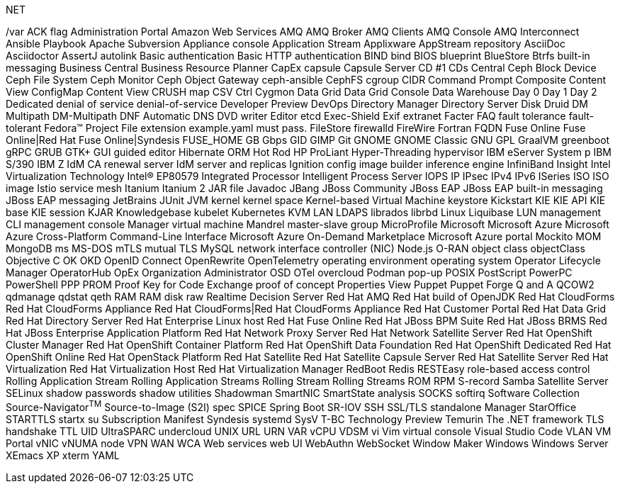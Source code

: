 .NET
// suppress inspection "IncorrectFormatting" for whole file
/var
ACK flag
Administration Portal
Amazon Web Services
AMQ
AMQ Broker
AMQ Clients
AMQ Console
AMQ Interconnect
Ansible Playbook
Apache Subversion
Appliance console
Application Stream
Applixware
AppStream repository
AsciiDoc
Asciidoctor
AssertJ
autolink
Basic authentication
Basic HTTP authentication
BIND
bind
BIOS
blueprint
BlueStore
Btrfs
built-in messaging
Business Central
Business Resource Planner
CapEx
capsule
Capsule Server
CD #1
CDs
Central
Ceph Block Device
Ceph File System
Ceph Monitor
Ceph Object Gateway
ceph-ansible
CephFS
cgroup
CIDR
Command Prompt
Composite Content View
ConfigMap
Content View
CRUSH map
CSV
Ctrl
Cygmon
Data Grid
Data Grid Console
Data Warehouse
Day 0
Day 1
Day 2
Dedicated
denial of service
denial-of-service
Developer Preview
DevOps
Directory Manager
Directory Server
Disk Druid
DM Multipath
DM-Multipath
DNF Automatic
DNS
DVD writer
Editor
etcd
Exec-Shield
Exif
extranet
Facter
FAQ
fault tolerance
fault-tolerant
Fedora™ Project
File extension example.yaml must pass.
FileStore
firewalld
FireWire
Fortran
FQDN
Fuse Online
Fuse Online|Red Hat Fuse Online|Syndesis
FUSE_HOME
GB
Gbps
GID
GIMP
Git
GNOME
GNOME Classic
GNU
GPL
GraalVM
greenboot
gRPC
GRUB
GTK+
GUI
guided editor
Hibernate ORM
Hot Rod
HP ProLiant
Hyper-Threading
hypervisor
IBM eServer System p
IBM S/390
IBM Z
IdM CA renewal server
IdM server and replicas
Ignition config
image builder
inference engine
InfiniBand
Insight
Intel Virtualization Technology
Intel(R) EP80579 Integrated Processor
Intelligent Process Server
IOPS
IP
IPsec
IPv4
IPv6
ISeries
ISO
ISO image
Istio service mesh
Itanium
Itanium 2
JAR file
Javadoc
JBang
JBoss Community
JBoss EAP
JBoss EAP built-in messaging
JBoss EAP messaging
JetBrains
JUnit
JVM
kernel
kernel space
Kernel-based Virtual Machine
keystore
Kickstart
KIE
KIE API
KIE base
KIE session
KJAR
Knowledgebase
kubelet
Kubernetes
KVM
LAN
LDAPS
librados
librbd
Linux
Liquibase
LUN
management CLI
management console
Manager virtual machine
Mandrel
master-slave group
MicroProfile
Microsoft
Microsoft Azure
Microsoft Azure Cross-Platform Command-Line Interface
Microsoft Azure On-Demand Marketplace
Microsoft Azure portal
Mockito
MOM
MongoDB
ms
MS-DOS
mTLS
mutual TLS
MySQL
network interface controller (NIC)
Node.js
O-RAN
object class
objectClass
Objective C
OK
OKD
OpenID Connect
OpenRewrite
OpenTelemetry
operating environment
operating system
Operator Lifecycle Manager
OperatorHub
OpEx
Organization Administrator
OSD
OTel
overcloud
Podman
pop-up
POSIX
PostScript
PowerPC
PowerShell
PPP
PROM
Proof Key for Code Exchange
proof of concept
Properties View
Puppet
Puppet Forge
Q and A
QCOW2
qdmanage
qdstat
qeth
RAM
RAM disk
raw
Realtime Decision Server
Red Hat AMQ
Red Hat build of OpenJDK
Red Hat CloudForms
Red Hat CloudForms Appliance
Red Hat CloudForms|Red Hat CloudForms Appliance
Red Hat Customer Portal
Red Hat Data Grid
Red Hat Directory Server
Red Hat Enterprise Linux host
Red Hat Fuse Online
Red Hat JBoss BPM Suite
Red Hat JBoss BRMS
Red Hat JBoss Enterprise Application Platform
Red Hat Network Proxy Server
Red Hat Network Satellite Server
Red Hat OpenShift Cluster Manager
Red Hat OpenShift Container Platform
Red Hat OpenShift Data Foundation
Red Hat OpenShift Dedicated
Red Hat OpenShift Online
Red Hat OpenStack Platform
Red Hat Satellite
Red Hat Satellite Capsule Server
Red Hat Satellite Server
Red Hat Virtualization
Red Hat Virtualization Host
Red Hat Virtualization Manager
RedBoot
Redis
RESTEasy
role-based access control
Rolling Application Stream
Rolling Application Streams
Rolling Stream
Rolling Streams
ROM
RPM
S-record
Samba
Satellite Server
SELinux
shadow passwords
shadow utilities
Shadowman
SmartNIC
SmartState analysis
SOCKS
softirq
Software Collection
Source-Navigator^TM^
Source-to-Image (S2I)
spec
SPICE
Spring Boot
SR-IOV
SSH
SSL/TLS
standalone Manager
StarOffice
STARTTLS
startx
su
Subscription Manifest
Syndesis
systemd
SysV
T-BC
Technology Preview
Temurin
The .NET framework
TLS handshake
TTL
UID
UltraSPARC
undercloud
UNIX
URL
URN
VAR
vCPU
VDSM
vi
Vim
virtual console
Visual Studio Code
VLAN
VM Portal
vNIC
vNUMA node
VPN
WAN
WCA
Web services
web UI
WebAuthn
WebSocket
Window Maker
Windows
Windows Server
XEmacs
XP
xterm
YAML
